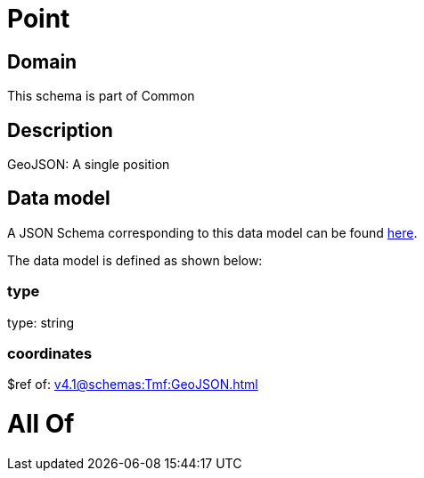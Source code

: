 = Point

[#domain]
== Domain

This schema is part of Common

[#description]
== Description

GeoJSON: A single position


[#data_model]
== Data model

A JSON Schema corresponding to this data model can be found https://tmforum.org[here].

The data model is defined as shown below:


=== type
type: string


=== coordinates
$ref of: xref:v4.1@schemas:Tmf:GeoJSON.adoc[]


= All Of 

